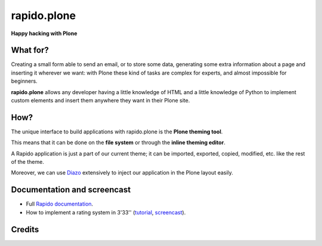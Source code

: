 ====================
rapido.plone
====================

**Happy hacking with Plone**

.. image:: https://raw.githubusercontent.com/collective/rapido.plone/master/docs/files/logo-rapido.png

.. image:: https://secure.travis-ci.org/collective/rapido.plone.png?branch=master
    :target: http://travis-ci.org/collective/rapido.plone
    :alt: Tests
.. image:: https://landscape.io/github/collective/rapido.plone/master/landscape.svg?style=flat
    :target: https://landscape.io/github/collective/rapido.plone/master
    :alt: Code Health
.. image:: https://coveralls.io/repos/collective/rapido.plone/badge.svg?branch=master&service=github
    :target: https://coveralls.io/github/collective/rapido.plone?branch=master
    :alt: Coverage

What for?
---------

Creating a small form able to send an email, or to store some data, generating
some extra information about a page and inserting it wherever we want: with Plone
these kind of tasks are complex for experts, and almost impossible for beginners.

**rapido.plone** allows any developer having a little knowledge of HTML and a
little knowledge of Python to implement custom elements and insert them anywhere
they want in their Plone site.

How?
----

The unique interface to build applications with rapido.plone is the **Plone
theming tool**.

This means that it can be done on the **file system** or through the 
**inline theming editor**.

A Rapido application is just a part of our current theme; it can be
imported, exported, copied, modified, etc. like the rest of the theme.

Moreover, we can use `Diazo <http://docs.diazo.org/en/latest/>`_ extensively to
inject our application in the Plone layout easily.

Documentation and screencast
----------------------------

- Full `Rapido documentation <http://rapidoplone.readthedocs.org/en/latest/>`_.
- How to implement a rating system in 3'33'' (`tutorial <http://rapidoplone.readthedocs.org/en/latest/tutorial.html>`_,
  `screencast <https://www.youtube.com/watch?v=a7B-lX0caW0>`_).

Credits
-------

|makinacom|_

.. |makinacom| image:: http://depot.makina-corpus.org/public/logo.gif
.. _makinacom:  http://www.makina-corpus.com
